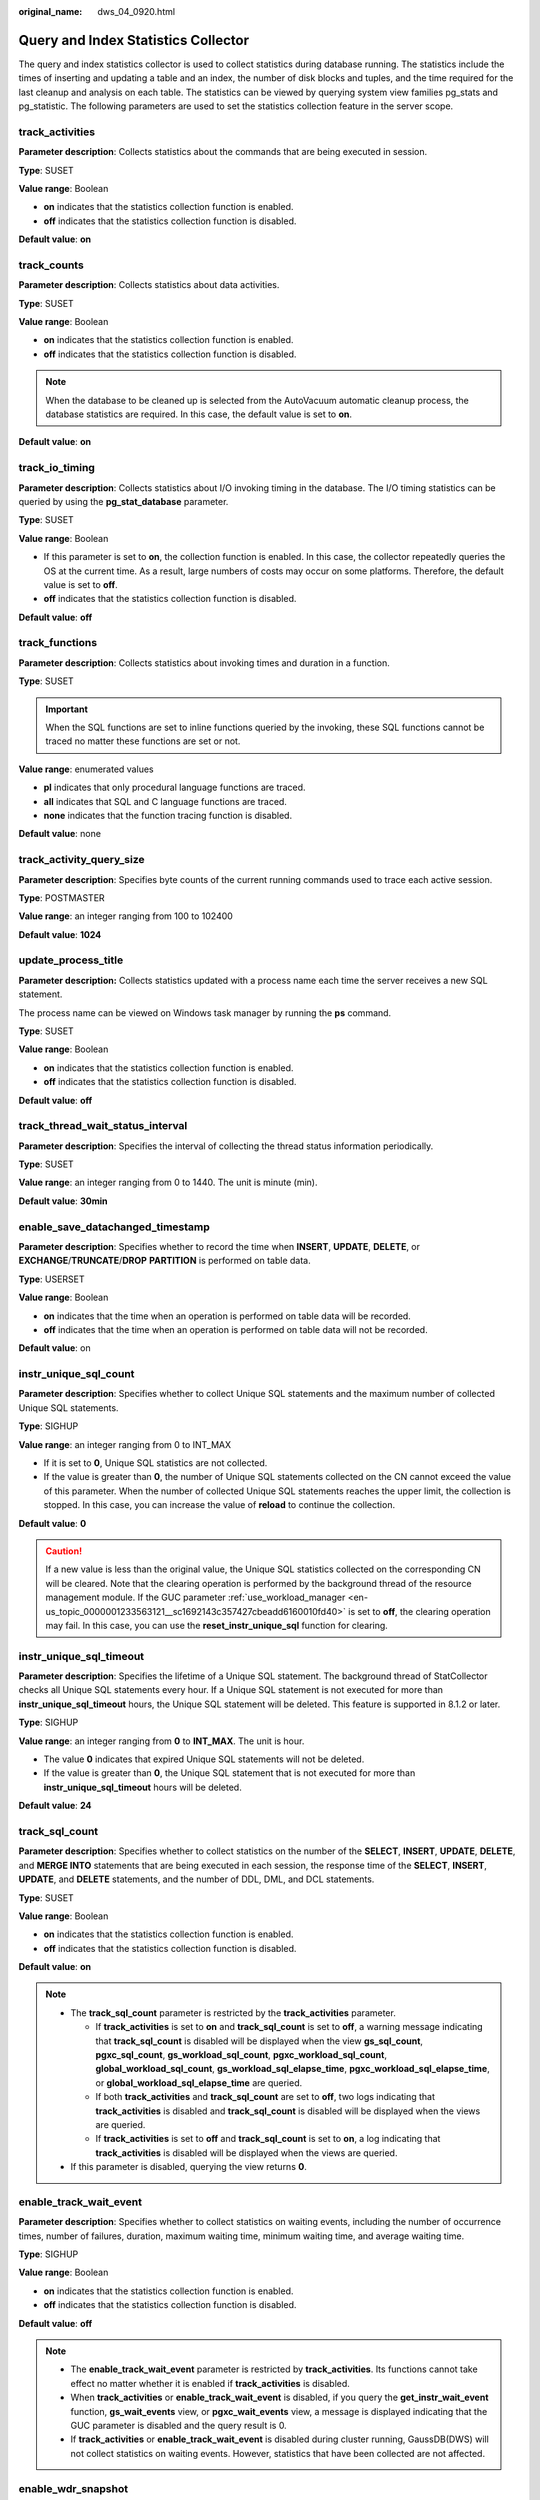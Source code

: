 :original_name: dws_04_0920.html

.. _dws_04_0920:

Query and Index Statistics Collector
====================================

The query and index statistics collector is used to collect statistics during database running. The statistics include the times of inserting and updating a table and an index, the number of disk blocks and tuples, and the time required for the last cleanup and analysis on each table. The statistics can be viewed by querying system view families pg_stats and pg_statistic. The following parameters are used to set the statistics collection feature in the server scope.

track_activities
----------------

**Parameter description**: Collects statistics about the commands that are being executed in session.

**Type**: SUSET

**Value range**: Boolean

-  **on** indicates that the statistics collection function is enabled.
-  **off** indicates that the statistics collection function is disabled.

**Default value**: **on**

.. _en-us_topic_0000001233883261__s4682d08468f84845bfdc6ae9477126e8:

track_counts
------------

**Parameter description**: Collects statistics about data activities.

**Type**: SUSET

**Value range**: Boolean

-  **on** indicates that the statistics collection function is enabled.
-  **off** indicates that the statistics collection function is disabled.

.. note::

   When the database to be cleaned up is selected from the AutoVacuum automatic cleanup process, the database statistics are required. In this case, the default value is set to **on**.

**Default value**: **on**

track_io_timing
---------------

**Parameter description**: Collects statistics about I/O invoking timing in the database. The I/O timing statistics can be queried by using the **pg_stat_database** parameter.

**Type**: SUSET

**Value range**: Boolean

-  If this parameter is set to **on**, the collection function is enabled. In this case, the collector repeatedly queries the OS at the current time. As a result, large numbers of costs may occur on some platforms. Therefore, the default value is set to **off**.
-  **off** indicates that the statistics collection function is disabled.

**Default value**: **off**

track_functions
---------------

**Parameter description**: Collects statistics about invoking times and duration in a function.

**Type**: SUSET

.. important::

   When the SQL functions are set to inline functions queried by the invoking, these SQL functions cannot be traced no matter these functions are set or not.

**Value range**: enumerated values

-  **pl** indicates that only procedural language functions are traced.
-  **all** indicates that SQL and C language functions are traced.
-  **none** indicates that the function tracing function is disabled.

**Default value**: none

track_activity_query_size
-------------------------

**Parameter description**: Specifies byte counts of the current running commands used to trace each active session.

**Type**: POSTMASTER

**Value range**: an integer ranging from 100 to 102400

**Default value**: **1024**

update_process_title
--------------------

**Parameter description:** Collects statistics updated with a process name each time the server receives a new SQL statement.

The process name can be viewed on Windows task manager by running the **ps** command.

**Type**: SUSET

**Value range**: Boolean

-  **on** indicates that the statistics collection function is enabled.
-  **off** indicates that the statistics collection function is disabled.

**Default value**: **off**

track_thread_wait_status_interval
---------------------------------

**Parameter description**: Specifies the interval of collecting the thread status information periodically.

**Type**: SUSET

**Value range**: an integer ranging from 0 to 1440. The unit is minute (min).

**Default value**: **30min**

enable_save_datachanged_timestamp
---------------------------------

**Parameter description**: Specifies whether to record the time when **INSERT**, **UPDATE**, **DELETE**, or **EXCHANGE**/**TRUNCATE**/**DROP** **PARTITION** is performed on table data.

**Type**: USERSET

**Value range**: Boolean

-  **on** indicates that the time when an operation is performed on table data will be recorded.
-  **off** indicates that the time when an operation is performed on table data will not be recorded.

**Default value**: on

instr_unique_sql_count
----------------------

**Parameter description**: Specifies whether to collect Unique SQL statements and the maximum number of collected Unique SQL statements.

**Type**: SIGHUP

**Value range**: an integer ranging from 0 to INT_MAX

-  If it is set to **0**, Unique SQL statistics are not collected.
-  If the value is greater than **0**, the number of Unique SQL statements collected on the CN cannot exceed the value of this parameter. When the number of collected Unique SQL statements reaches the upper limit, the collection is stopped. In this case, you can increase the value of **reload** to continue the collection.

**Default value**: **0**

.. caution::

   If a new value is less than the original value, the Unique SQL statistics collected on the corresponding CN will be cleared. Note that the clearing operation is performed by the background thread of the resource management module. If the GUC parameter :ref:`use_workload_manager <en-us_topic_0000001233563121__sc1692143c357427cbeadd6160010fd40>` is set to **off**, the clearing operation may fail. In this case, you can use the **reset_instr_unique_sql** function for clearing.

.. _en-us_topic_0000001233883261__section139316451814:

instr_unique_sql_timeout
------------------------

**Parameter description**: Specifies the lifetime of a Unique SQL statement. The background thread of StatCollector checks all Unique SQL statements every hour. If a Unique SQL statement is not executed for more than **instr_unique_sql_timeout** hours, the Unique SQL statement will be deleted. This feature is supported in 8.1.2 or later.

**Type**: SIGHUP

**Value range**: an integer ranging from **0** to **INT_MAX**. The unit is hour.

-  The value **0** indicates that expired Unique SQL statements will not be deleted.
-  If the value is greater than **0**, the Unique SQL statement that is not executed for more than **instr_unique_sql_timeout** hours will be deleted.

**Default value**: **24**

track_sql_count
---------------

**Parameter description**: Specifies whether to collect statistics on the number of the **SELECT**, **INSERT**, **UPDATE**, **DELETE**, and **MERGE INTO** statements that are being executed in each session, the response time of the **SELECT**, **INSERT**, **UPDATE**, and **DELETE** statements, and the number of DDL, DML, and DCL statements.

**Type**: SUSET

**Value range**: Boolean

-  **on** indicates that the statistics collection function is enabled.
-  **off** indicates that the statistics collection function is disabled.

**Default value**: **on**

.. note::

   -  The **track_sql_count** parameter is restricted by the **track_activities** parameter.

      -  If **track_activities** is set to **on** and **track_sql_count** is set to **off**, a warning message indicating that **track_sql_count** is disabled will be displayed when the view **gs_sql_count**, **pgxc_sql_count**, **gs_workload_sql_count**, **pgxc_workload_sql_count**, **global_workload_sql_count**, **gs_workload_sql_elapse_time**, **pgxc_workload_sql_elapse_time**, or **global_workload_sql_elapse_time** are queried.
      -  If both **track_activities** and **track_sql_count** are set to **off**, two logs indicating that **track_activities** is disabled and **track_sql_count** is disabled will be displayed when the views are queried.
      -  If **track_activities** is set to **off** and **track_sql_count** is set to **on**, a log indicating that **track_activities** is disabled will be displayed when the views are queried.

   -  If this parameter is disabled, querying the view returns **0**.

enable_track_wait_event
-----------------------

**Parameter description**: Specifies whether to collect statistics on waiting events, including the number of occurrence times, number of failures, duration, maximum waiting time, minimum waiting time, and average waiting time.

**Type**: SIGHUP

**Value range**: Boolean

-  **on** indicates that the statistics collection function is enabled.
-  **off** indicates that the statistics collection function is disabled.

**Default value**: **off**

.. note::

   -  The **enable_track_wait_event** parameter is restricted by **track_activities**. Its functions cannot take effect no matter whether it is enabled if **track_activities** is disabled.
   -  When **track_activities** or **enable_track_wait_event** is disabled, if you query the **get_instr_wait_event** function, **gs_wait_events** view, or **pgxc_wait_events** view, a message is displayed indicating that the GUC parameter is disabled and the query result is 0.
   -  If **track_activities** or **enable_track_wait_event** is disabled during cluster running, GaussDB(DWS) will not collect statistics on waiting events. However, statistics that have been collected are not affected.

enable_wdr_snapshot
-------------------

**Parameter description**: Specifies whether to enable the performance view snapshot function. After this function is enabled, GaussDB(DWS) will periodically create snapshots for some system performance views and save them permanently. In addition, it will accept manual snapshot creation requests.

**Type**: SIGHUP

**Value range**: Boolean

-  **on** indicates that the snapshot function is enabled.
-  **off** indicates that the snapshot function is disabled.

**Default value**: **off**

.. note::

   -  If the **create_wdr_snapshot** function is executed to manually create a view when the **enable_wdr_snapshot** parameter is disabled, a message is displayed indicating that the GUC parameter is not enabled.
   -  If the **enable_wdr_snapshot** parameter is modified during the snapshot creation process, the snapshot that is being created is not affected. The modification takes effect when the snapshot is manually or periodically created next time.

wdr_snapshot_interval
---------------------

**Parameter description**: Specifies the interval for automatically creating performance view snapshots.

**Type**: SIGHUP

**Value range**: an integer ranging from 10 to 180, in minutes

**Default value**: **60**

.. note::

   -  The value of this parameter must be set in accordance with the cluster load. You are advised to set this parameter to a value greater than the time required for creating a snapshot.
   -  If the value of **wdr_snapshot_interval** is less than the time required for creating a snapshot, the system will skip this snapshot creation because it finds that the previous snapshot creation is not complete when the time for this automatic snapshot creation arrives.

wdr_snapshot_retention_days
---------------------------

**Parameter description**: Specifies the maximum number of days for storing performance snapshot data.

**Type**: SIGHUP

**Value range**: an integer ranging from 1 to 15 days

**Default value**: **8**

.. note::

   -  If **enable_wdr_snapshot** is enabled, snapshot data that has been stored for **wdr_snapshot_retention_days** days will be automatically deleted.
   -  The value of this parameter must be set in accordance with the available disk space. A larger value requires more disk space.
   -  The modification of this parameter does not take effect immediately. The expired snapshot data will be cleared only when a snapshot is automatically created next time.
